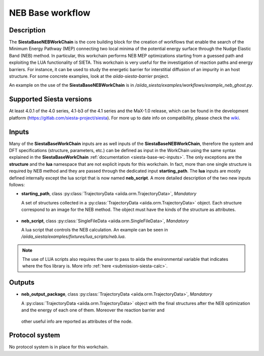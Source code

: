 NEB Base workflow
++++++++++++++++

Description
-----------
The **SiestaBaseNEBWorkChain** is the core building block for the creation of workflows that
enable the search of the Minimum Energy Pathway (MEP) connecting two local minima of the potential
energy surface through the Nudge Elastic Band (NEB) method.
In particular, this workchain performs NEB MEP optimizations starting from a guessed path
and exploiting the LUA functionality of SIETA.
This workchain is very useful for the investigation of reaction paths and energy barriers. For instance, 
it can be used to study the energetic barrier for interstitial diffusion of an impurity in 
an host structure. For some concrete examples, look at the `aiida-siesta-barrier` project.

An example on the use of the **SiestaBaseNEBWorkChain** is in
`/aiida_siesta/examples/workflows/example_neb_ghost.py`.


Supported Siesta versions
-------------------------

At least 4.0.1 of the 4.0 series, 4.1-b3 of the 4.1 series and the MaX-1.0 release, which
can be found in the development platform
(https://gitlab.com/siesta-project/siesta).
For more up to date info on compatibility, please check the
`wiki <https://github.com/siesta-project/aiida_siesta_plugin/wiki/Supported-siesta-versions>`_.

.. _siesta-base-neb-wc-inputs:

Inputs
------

Many of the **SiestaBaseWorkChain** inputs are as well inputs of the **SiestaBaseNEBWorkChain**,
therefore the system and DFT specifications (structure, parameters, etc.) can be defined as
input in the WorkChain using the same syntax explained in the **SiestaBaseWorkChain**
:ref:`documentation <siesta-base-wc-inputs>`.
The only exceptions are the **structure** and the **lua** namespace 
that are not explicit inputs for this workchain.
In fact, more than one single structure is required by NEB method and they are passed 
through the dedicated input **starting_path**. The **lua** inputs are mostly defined
internally except the lua script that is now named **neb_script**. A more detailed
description of the two new inputs follows:

* **starting_path**, class :py:class:`TrajectoryData <aiida.orm.TrajectoryData>`, *Mandatory*

  A set of structures collected in a 
  :py:class:`TrajectoryData <aiida.orm.TrajectoryData>` object. Each structure correspond to
  an image for the NEB method. The object must have the kinds of the structure as
  attributes.

 .. |br| raw:: html 

    <br />

* **neb_script**, class :py:class:`SingleFileData <aiida.orm.SingleFileData>`, *Mandatory*

  A lua script that controls the NEB calculation. An example can be seen in 
  `/aiida_siesta/examples/fixtures/lua_scripts/neb.lua`.

.. note::  The use of LUA scripts also requires the user to pass to aiida the environmental
   variable that indicates where the flos library is. More info :ref:`here <submission-siesta-calc>`.

Outputs
------

* **neb_output_package**, class :py:class:`TrajectoryData <aiida.orm.TrajectoryData>`, *Mandatory*

  A :py:class:`TrajectoryData <aiida.orm.TrajectoryData>` object with the final structures after
  the NEB optimization and the energy of each one of them. Moreover the reaction barrier and
 other useful info are reported as attributes of the node. 



Protocol system
---------------
No protocol system is in place for this workchain.
